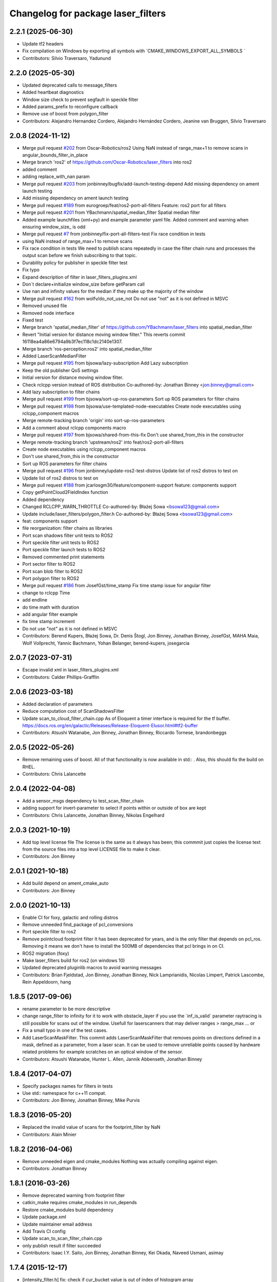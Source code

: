 ^^^^^^^^^^^^^^^^^^^^^^^^^^^^^^^^^^^
Changelog for package laser_filters
^^^^^^^^^^^^^^^^^^^^^^^^^^^^^^^^^^^

2.2.1 (2025-06-30)
------------------
* Update tf2 headers
* Fix compilation on Windows by exporting all symbols with `CMAKE_WINDOWS_EXPORT_ALL_SYMBOLS `
* Contributors: Silvio Traversaro, Yadunund

2.2.0 (2025-05-30)
------------------
* Updated deprecated calls to message_filters
* Added heartbeat diagnostics
* Window size check to prevent segfault in speckle filter
* Added params_prefix to reconfigure callback
* Remove use of boost from polygon_filter
* Contributors: Alejandro Hernandez Cordero, Alejandro Hernández Cordero, Jeanine van Bruggen, Silvio Traversaro

2.0.8 (2024-11-12)
------------------
* Merge pull request `#202 <https://github.com/ros-perception/laser_filters/issues/202>`_ from Oscar-Robotics/ros2
  Using NaN instead of range_max+1 to remove scans in angular_bounds_filter_in_place
* Merge branch 'ros2' of https://github.com/Oscar-Robotics/laser_filters into ros2
* added comment
* adding replace_with_nan param
* Merge pull request `#203 <https://github.com/ros-perception/laser_filters/issues/203>`_ from jonbinney/bugfix/add-launch-testing-depend
  Add missing dependency on ament launch testing
* Add missing dependency on ament launch testing
* Merge pull request `#189 <https://github.com/ros-perception/laser_filters/issues/189>`_ from eurogroep/feat/ros2-port-all-filters
  Feature: ros2 port for all filters
* Merge pull request `#201 <https://github.com/ros-perception/laser_filters/issues/201>`_ from YBachmann/spatial_median_filter
  Spatial median filter
* Added example launchfiles (xml+py) and example parameter yaml file. Added comment and warning when ensuring window_size\_ is odd
* Merge pull request `#7 <https://github.com/ros-perception/laser_filters/issues/7>`_ from jonbinney/fix-port-all-filters-test
  Fix race condition in tests
* using NaN instead of range_max+1 to remove scans
* Fix race condition in tests
  We need to publish scans repeatedly in case the filter chain runs and
  processes the output scan before we finish subscribing to that topic.
* Durability policy for publisher in speckle filter test
* Fix typo
* Expand description of filter in laser_filters_plugins.xml
* Don´t declare+initialize window_size before getParam call
* Use nan and infinity values for the median if they make up the majority of the window
* Merge pull request `#162 <https://github.com/ros-perception/laser_filters/issues/162>`_ from wolfv/do_not_use_not
  Do not use "not" as it is not defined in MSVC
* Removed unused file
* Removed node interface
* Fixed test
* Merge branch 'spatial_median_filter' of https://github.com/YBachmann/laser_filters into spatial_median_filter
* Revert "Initial version for distance moving window filter."
  This reverts commit 16118ea4a86e6794a9b3f7ec118c1dc2140e1307.
* Merge branch 'ros-perception:ros2' into spatial_median_filter
* Added LaserScanMedianFilter
* Merge pull request `#195 <https://github.com/ros-perception/laser_filters/issues/195>`_ from bjsowa/lazy-subscription
  Add Lazy subscription
* Keep the old publisher QoS settings
* Initial version for distance moving window filter.
* Check rclcpp version instead of ROS distribution
  Co-authored-by: Jonathan Binney <jon.binney@gmail.com>
* Add lazy subscription to filter chains
* Merge pull request `#199 <https://github.com/ros-perception/laser_filters/issues/199>`_ from bjsowa/sort-up-ros-parameters
  Sort up ROS parameters for filter chains
* Merge pull request `#198 <https://github.com/ros-perception/laser_filters/issues/198>`_ from bjsowa/use-templated-node-executables
  Create node executables using rclcpp_component macros
* Merge remote-tracking branch 'origin' into sort-up-ros-parameters
* Add a comment about rclcpp components macro
* Merge pull request `#197 <https://github.com/ros-perception/laser_filters/issues/197>`_ from bjsowa/shared-from-this-fix
  Don't use shared_from_this in the constructor
* Merge remote-tracking branch 'upstream/ros2' into feat/ros2-port-all-filters
* Create node executables using rclcpp_component macros
* Don't use shared_from_this in the constructor
* Sort up ROS parameters for filter chains
* Merge pull request `#196 <https://github.com/ros-perception/laser_filters/issues/196>`_ from jonbinney/update-ros2-test-distros
  Update list of ros2 distros to test on
* Update list of ros2 distros to test on
* Merge pull request `#188 <https://github.com/ros-perception/laser_filters/issues/188>`_ from jcarlosgm30/feature/component-support
  feature: components support
* Copy getPointCloud2FieldIndex function
* Added dependency
* Changed RCLCPP_WARN_THROTTLE
  Co-authored-by: Błażej Sowa <bsowa123@gmail.com>
* Update include/laser_filters/polygon_filter.h
  Co-authored-by: Błażej Sowa <bsowa123@gmail.com>
* feat: components support
* file reorganization: filter chains as libraries
* Port scan shadows filter unit tests to ROS2
* Port speckle filter unit tests to ROS2
* Port speckle filter launch tests to ROS2
* Removed commented print statements
* Port sector filter to ROS2
* Port scan blob filter to ROS2
* Port polygon filter to ROS2
* Merge pull request `#186 <https://github.com/ros-perception/laser_filters/issues/186>`_ from JosefGst/time_stamp
  Fix time stamp issue for angular filter
* change to rclcpp Time
* add endline
* do time math with duration
* add angular filter example
* fix time stamp increment
* Do not use "not" as it is not defined in MSVC
* Contributors: Berend Kupers, Błażej Sowa, Dr. Denis Štogl, Jon Binney, Jonathan Binney, JosefGst, MAHA Maia, Wolf Vollprecht, Yannic Bachmann, Yohan Belanger, berend-kupers, josegarcia

2.0.7 (2023-07-31)
------------------
* Escape invalid xml in laser_filters_plugins.xml
* Contributors: Calder Phillips-Grafflin

2.0.6 (2023-03-18)
------------------
* Added declaration of parameters
* Reduce computation cost of ScanShadowsFilter
* Update scan_to_cloud_filter_chain.cpp
  As of Eloquent a timer interface is required for the tf buffer.
  https://docs.ros.org/en/galactic/Releases/Release-Eloquent-Elusor.html#tf2-buffer
* Contributors: Atsushi Watanabe, Jon Binney, Jonathan Binney, Riccardo Tornese, brandonbeggs

2.0.5 (2022-05-26)
------------------
* Remove remaining uses of boost.
  All of that functionality is now available in std:: .  Also, this
  should fix the build on RHEL.
* Contributors: Chris Lalancette

2.0.4 (2022-04-08)
------------------
* Add a sensor_msgs dependency to test_scan_filter_chain
* adding support for invert-parameter to select if points within or outside of box are kept
* Contributors: Chris Lalancette, Jonathan Binney, Nikolas Engelhard

2.0.3 (2021-10-19)
------------------
* Add top level license file
  The license is the same as it always has been; this commmit just copies
  the license text from the source files into a top level LICENSE file to
  make it clear.
* Contributors: Jon Binney

2.0.1 (2021-10-18)
------------------
* Add build depend on ament_cmake_auto
* Contributors: Jon Binney

2.0.0 (2021-10-13)
------------------
* Enable CI for foxy, galactic and rolling distros
* Remove unneeded find_package of pcl_conversions
* Port speckle filter to ros2
* Remove pointcloud footprint filter
  It has been deprecated for years, and is the only filter that depends on
  pcl_ros. Removing it means we don't have to install the 500MB of
  dependencies that pcl brings in on CI.
* ROS2 migration (foxy)
* Make laser_filters build for ros2 (on windows 10)
* Updated deprecated pluginlib macros to avoid warning messages
* Contributors: Brian Fjeldstad, Jon Binney, Jonathan Binney, Nick Lamprianidis, Nicolas Limpert, Patrick Lascombe, Rein Appeldoorn, hang

1.8.5 (2017-09-06)
------------------
* rename parameter to be more descriptive
* change range_filter to infinity for it to work with obstacle_layer
  if you use the ´inf_is_valid´ parameter raytracing is still possible for
  scans out of the window.
  Usefull for laserscanners that may deliver ranges > range_max ... or
* Fix a small typo in one of the test cases.
* Add LaserScanMaskFilter.
  This commit adds LaserScanMaskFilter that removes points on directions defined in a mask, defined as a parameter, from a laser scan.
  It can be used to remove unreliable points caused by hardware related problems for example scratches on an optical window of the sensor.
* Contributors: Atsushi Watanabe, Hunter L. Allen, Jannik Abbenseth, Jonathan Binney

1.8.4 (2017-04-07)
------------------
* Specify packages names for filters in tests
* Use std:: namespace for c++11 compat.
* Contributors: Jon Binney, Jonathan Binney, Mike Purvis

1.8.3 (2016-05-20)
------------------
* Replaced the invalid value of scans for the footprint_filter by NaN
* Contributors: Alain Minier

1.8.2 (2016-04-06)
------------------
* Remove unneeded eigen and cmake_modules
  Nothing was actually compiling against eigen.
* Contributors: Jonathan Binney

1.8.1 (2016-03-26)
-----------
* Remove deprecated warning from footprint filter
* catkin_make requires cmake_modules in run_depends
* Restore cmake_modules build dependency
* Update package.xml
* Update maintainer email address
* Add Travis CI config
* Update scan_to_scan_filter_chain.cpp
* only publish result if filter succeeded
* Contributors: Isaac I.Y. Saito, Jon Binney, Jonathan Binney, Kei Okada, Naveed Usmani, asimay

1.7.4 (2015-12-17)
------------------
* [intensity_filter.h] fix: check if cur_bucket value is out of index of histogram array
* [intensity_filter.h] refactor codes; clearify by using boolean to enable/disable displaying histogram
* scan_to_scan_filter_chain: make tf filter tolerance customizable
  0.03 is completely arbitrary and too small in my case.
* scan2scan filter: only publish result if filter succeeded
* added cartesian box filter
* add check inf or nan of input laser_scan intensities
* scan_to_scan_filter_chain: Only subscribe to /tf if requested by parameter
* Contributors: Furushchev, Jonathan Binney, Kevin Hallenbeck, Sebastian Pütz, Vincent Rabaud, Yuto Inagaki, v4hn

1.7.3 (2014-09-06)
------------------
* Added new filter LaserScanAngularRemovalFilterInPlace to remove sections of a LaserScan
* Contributors: Kevin Hallenbeck, Vincent Rabaud

1.7.2 (2014-06-24)
------------------
* Merge pull request `#19 <https://github.com/ros-perception/laser_filters/issues/19>`_ from v4hn/no-DEPENDS-dependency
  remove superfluous DEPENDS
* remove superfluous DEPENDS
  There never was a DEPENDS flag in add_dependencies...
* Contributors: Vincent Rabaud, v4hn

1.7.1 (2014-06-06)
------------------
* Tests expect NaN for invalid ranges
* Modify intensity, scan shadow, and range filters to set invalid values to NaN
* Contributors: Allison Tse, Jonathan Binney

1.6.14 (2014-03-04)
-------------------
* fix compilation on some platforms
* Contributors: Vincent Rabaud

1.6.13 (2014-03-02)
-------------------
* separate tests
* remove PCL dependency
* Don't check the intensities
  The intensities are not used in the range filter.
  Furthermore, some laser don't have intensities ---e.g hokuyo URG-04LX-UG01---, so this fails for them.
* Contributors: Enrique Fernández Perdomo, Vincent Rabaud

1.6.12 (2013-12-24)
-------------------
* "1.6.12"
* Merge pull request `#13 <https://github.com/ros-perception/laser_filters/issues/13>`_ from v4hn/less_startup_noise
  footprint_filter: print less tf warnings
* footprint_filter: print less tf warnings
  On startup this filter produces about two pages of console output
  (ROS_ERRORs) on ExtrapolationExceptions because the listener is
  not setup yet. This commit reduces this to throttled info messages
  until the transform works for the first time.
* compile rostests with add_executable, not catkin_add_gtest
* Contributors: Jon Binney, Vincent Rabaud, v4hn

1.6.11 (2013-07-19)
-------------------
* Merge pull request `#12 <https://github.com/ros-perception/laser_filters/issues/12>`_ from ros-perception/fix_angles_dep
  missing dependency break isolated build without --install
* add missing dependency on the angles package
* Contributors: William Woodall

1.6.10 (2013-06-27 16:11)
-------------------------
* install scan_to_scan filter
* Contributors: Jon Binney

1.6.9 (2013-06-27 09:36)
------------------------
* Merge pull request `#11 <https://github.com/ros-perception/laser_filters/issues/11>`_ from piyushk/patch-1
  Fixed typo in exported library names
* Fixed typo in exported library names
  It's a pretty minor error, but unfortunately breaks the system release due to nonexistent lib_point_cloud_filters.so
* Contributors: Piyush Khandelwal, Vincent Rabaud

1.6.8 (2013-05-30)
------------------
* Merge pull request `#7 <https://github.com/ros-perception/laser_filters/issues/7>`_ from ros-perception/scan-scan-filter-chain
  Restored scan_to_scan_filter_chain executable lost in the catkinization.
* Restored scan_to_scan_filter_chain executable lost in the catkinization.
* Contributors: Dave Hershberger, jonbinney

1.6.7 (2013-05-24)
------------------
* bump version for bugfix
* Merge pull request `#6 <https://github.com/ros-perception/laser_filters/issues/6>`_ from jonbinney/install_include
  added install rule for headers in cmakelists
* added install rule for headers in cmakelists
* Contributors: Jon Binney, jonbinney

1.6.6 (2013-05-23)
------------------
* bumped version for hydro release
* Merge pull request `#5 <https://github.com/ros-perception/laser_filters/issues/5>`_ from jonbinney/build_fixes
  fixed rostests
* fixed rostests
* Merge pull request `#4 <https://github.com/ros-perception/laser_filters/issues/4>`_ from jonbinney/catkinized
  Catkinized
* fixes to cmakelists
* deleted unneeded cmake file
* catkinized laser_filters
* Contributors: Jon Binney, jonbinney

1.5.7 (2013-07-11 15:22)
------------------------
* restore dependecy on laser_geometry
* Contributors: Jon Binney

1.5.6 (2013-07-11 15:06)
------------------------
* fix crash with negative values
* Merge pull request `#3 <https://github.com/ros-perception/laser_filters/issues/3>`_ from YoheiKakiuchi/groovy-devel
  add range_filter to laser_scan_filters.cpp
* comment out laser_geometry (it was needed to use this package in fuerte)
* add range_filter to laser_scan_filters.cpp
* Contributors: Vincent Rabaud, YoheiKakiuchi

1.5.5 (2012-10-12 11:16)
------------------------
* releasing 1.5.5
* added missing dependency on laser_geometry
* Contributors: Dave Hershberger

1.5.4 (2012-10-12 10:38)
------------------------
* added .gitignore
* created stack.xml and added stuff for unary-stack-ification
* revert to the angles package
  git-svn-id: https://code.ros.org/svn/ros-pkg/stacks/laser_pipeline/trunk@40134 eb33c2ac-9c88-4c90-87e0-44a10359b0c3
* fix the non-inclusion of PCL
  git-svn-id: https://code.ros.org/svn/ros-pkg/stacks/laser_pipeline/trunk@40128 eb33c2ac-9c88-4c90-87e0-44a10359b0c3
* more angles fixing
  git-svn-id: https://code.ros.org/svn/ros-pkg/stacks/laser_pipeline/trunk@40123 eb33c2ac-9c88-4c90-87e0-44a10359b0c3
* Changing the name of the incident angle correction parameter to make some amount of sense
  git-svn-id: https://code.ros.org/svn/ros-pkg/stacks/laser_pipeline/trunk@38975 eb33c2ac-9c88-4c90-87e0-44a10359b0c3
* Fixing the scan to cloud filter chain to actually work properly with PointCloud2 messages
  git-svn-id: https://code.ros.org/svn/ros-pkg/stacks/laser_pipeline/trunk@38974 eb33c2ac-9c88-4c90-87e0-44a10359b0c3
* added param for hack
  git-svn-id: https://code.ros.org/svn/ros-pkg/stacks/laser_pipeline/trunk@38655 eb33c2ac-9c88-4c90-87e0-44a10359b0c3
* add missing boost links, needed for catkin, but backward compatible
  git-svn-id: https://code.ros.org/svn/ros-pkg/stacks/laser_pipeline/trunk@38615 eb33c2ac-9c88-4c90-87e0-44a10359b0c3
* - first try at converting the PointCloud to PointCloud2
  git-svn-id: https://code.ros.org/svn/ros-pkg/stacks/laser_pipeline/trunk@38479 eb33c2ac-9c88-4c90-87e0-44a10359b0c3
* use the new bullet and eigen conventions
  git-svn-id: https://code.ros.org/svn/ros-pkg/stacks/laser_pipeline/trunk@38342 eb33c2ac-9c88-4c90-87e0-44a10359b0c3
* Removing deprecation warnings
  git-svn-id: https://code.ros.org/svn/ros-pkg/stacks/laser_pipeline/trunk@35256 eb33c2ac-9c88-4c90-87e0-44a10359b0c3
* Killing deprecated preservative param
  git-svn-id: https://code.ros.org/svn/ros-pkg/stacks/laser_pipeline/trunk@35241 eb33c2ac-9c88-4c90-87e0-44a10359b0c3
* Added Ubuntu platform tags to manifest
  git-svn-id: https://code.ros.org/svn/ros-pkg/stacks/laser_pipeline/trunk@29657 eb33c2ac-9c88-4c90-87e0-44a10359b0c3
* Removing deprecated usage of ~ for `#3771 <https://github.com/ros-perception/laser_filters/issues/3771>`_
  git-svn-id: https://code.ros.org/svn/ros-pkg/stacks/laser_pipeline/trunk@27729 eb33c2ac-9c88-4c90-87e0-44a10359b0c3
* adding test for array filter
  git-svn-id: https://code.ros.org/svn/ros-pkg/stacks/laser_pipeline/trunk@26944 eb33c2ac-9c88-4c90-87e0-44a10359b0c3
* adding shadow filter test
  git-svn-id: https://code.ros.org/svn/ros-pkg/stacks/laser_pipeline/trunk@26874 eb33c2ac-9c88-4c90-87e0-44a10359b0c3
* adding test for interp filter
  git-svn-id: https://code.ros.org/svn/ros-pkg/stacks/laser_pipeline/trunk@26872 eb33c2ac-9c88-4c90-87e0-44a10359b0c3
* adding simple tests
  git-svn-id: https://code.ros.org/svn/ros-pkg/stacks/laser_pipeline/trunk@26866 eb33c2ac-9c88-4c90-87e0-44a10359b0c3
* adding tests but checking in with CMake comeented out for now
  git-svn-id: https://code.ros.org/svn/ros-pkg/stacks/laser_pipeline/trunk@26803 eb33c2ac-9c88-4c90-87e0-44a10359b0c3
* Updating stack/manifest.xml files
  git-svn-id: https://code.ros.org/svn/ros-pkg/stacks/laser_pipeline/trunk@26801 eb33c2ac-9c88-4c90-87e0-44a10359b0c3
* Adding a angular bounds filter that allows scans to be truncated to be within a user-specified range.
  git-svn-id: https://code.ros.org/svn/ros-pkg/stacks/laser_pipeline/trunk@26736 eb33c2ac-9c88-4c90-87e0-44a10359b0c3
* Added link against boost::system, to fix build on OS X
  git-svn-id: https://code.ros.org/svn/ros-pkg/stacks/laser_pipeline/trunk@25628 eb33c2ac-9c88-4c90-87e0-44a10359b0c3
* Removing old/unused/broken code from scan_to_cloud_filter_chain.
  git-svn-id: https://code.ros.org/svn/ros-pkg/stacks/laser_pipeline/trunk@24700 eb33c2ac-9c88-4c90-87e0-44a10359b0c3
* Checking in the node diagrams.
  git-svn-id: https://code.ros.org/svn/ros-pkg/stacks/laser_pipeline/trunk@24687 eb33c2ac-9c88-4c90-87e0-44a10359b0c3
* Making scan_to_cloud_filter_chain robust to a likely user migration error.
  git-svn-id: https://code.ros.org/svn/ros-pkg/stacks/laser_pipeline/trunk@24660 eb33c2ac-9c88-4c90-87e0-44a10359b0c3
* Making the scan_to_scan_filter_chain use scan_filter_chain.
  git-svn-id: https://code.ros.org/svn/ros-pkg/stacks/laser_pipeline/trunk@24659 eb33c2ac-9c88-4c90-87e0-44a10359b0c3
* Making scan_to_cloud_filter_chain adhere to new API from http://www.ros.org/wiki/laser_filters/Reviews/2009-9-28_API_Review
  git-svn-id: https://code.ros.org/svn/ros-pkg/stacks/laser_pipeline/trunk@24629 eb33c2ac-9c88-4c90-87e0-44a10359b0c3
* Making laser_filters adhere to new API from http://www.ros.org/wiki/laser_filters/Reviews/2009-9-28_API_Review
  git-svn-id: https://code.ros.org/svn/ros-pkg/stacks/laser_pipeline/trunk@24627 eb33c2ac-9c88-4c90-87e0-44a10359b0c3
* A little more laser_filter code cleanup.
  git-svn-id: https://code.ros.org/svn/ros-pkg/stacks/laser_pipeline/trunk@24485 eb33c2ac-9c88-4c90-87e0-44a10359b0c3
* Cleaning up generic_laser_filter_node code since it is used as part of the laser_filters tutorial.
  git-svn-id: https://code.ros.org/svn/ros-pkg/stacks/laser_pipeline/trunk@24482 eb33c2ac-9c88-4c90-87e0-44a10359b0c3
* Leaving point_cloud_footprint_filter_example in laser_pipeline as well for now.
  git-svn-id: https://code.ros.org/svn/ros-pkg/stacks/laser_pipeline/trunk@24415 eb33c2ac-9c88-4c90-87e0-44a10359b0c3
* Adding back int the footprint_filter_examples despite deprecation to avoid breaking people using deprecated plugins.
  git-svn-id: https://code.ros.org/svn/ros-pkg/stacks/laser_pipeline/trunk@24389 eb33c2ac-9c88-4c90-87e0-44a10359b0c3
* Fixing laser_filter to use tf::MessageFilter instead of tf::MessageNotifier and deprecating the footprint filters.
  git-svn-id: https://code.ros.org/svn/ros-pkg/stacks/laser_pipeline/trunk@24388 eb33c2ac-9c88-4c90-87e0-44a10359b0c3
* Removing invalid linking from laser_filters.
  git-svn-id: https://code.ros.org/svn/ros-pkg/stacks/laser_pipeline/trunk@24353 eb33c2ac-9c88-4c90-87e0-44a10359b0c3
* Deprecating preservative parameter.
  git-svn-id: https://code.ros.org/svn/ros-pkg/stacks/laser_pipeline/trunk@24324 eb33c2ac-9c88-4c90-87e0-44a10359b0c3
* capitalization in filter description
  git-svn-id: https://code.ros.org/svn/ros-pkg/stacks/laser_pipeline/trunk@24312 eb33c2ac-9c88-4c90-87e0-44a10359b0c3
* Convert to NodeHandle
  git-svn-id: https://code.ros.org/svn/ros-pkg/stacks/laser_pipeline/trunk@24160 eb33c2ac-9c88-4c90-87e0-44a10359b0c3
* Adding a filter to interpolate between laser readings to generate range readings for scans that return errors
  git-svn-id: https://code.ros.org/svn/ros-pkg/pkg/trunk/stacks/laser_pipeline@23875 eb33c2ac-9c88-4c90-87e0-44a10359b0c3
* Merging in remaining missing contents for laser_piple that svn ignored on the first merge.
  git-svn-id: https://code.ros.org/svn/ros-pkg/pkg/trunk/stacks/laser_pipeline@23510 eb33c2ac-9c88-4c90-87e0-44a10359b0c3
* Contributors: Brian Gerkey, Dave Hershberger, Eitan Marder-Eppstein, Eric Berger, Jeremy Leibs, Josh Faust, Kaijen Hsaio, Melonee Wise, Vincent Rabaud
